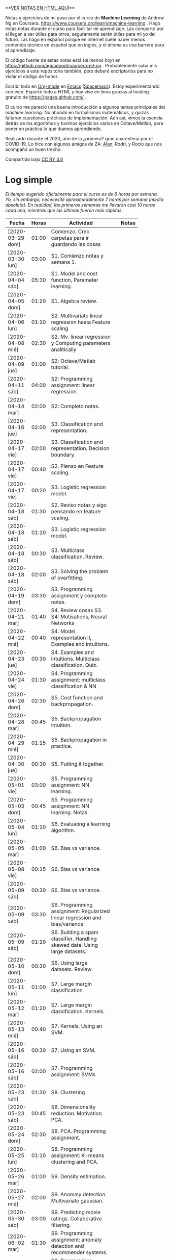 #+STARTUP: align shrink indent

**[[https://aguadopd.github.io/coursera-ml-ng/][VER NOTAS EN HTML AQUÍ]]**

Notas y ejercicios de mi paso por el curso de *Machine Learning* de Andrew Ng en Coursera. https://www.coursera.org/learn/machine-learning . Hago estas notas durante el curso para facilitar mi aprendizaje. Las comparto por si llegan a ser útiles para otros; seguramente serán útiles para mi yo del futuro. Las hago en español porque en internet suele haber menos contenido técnico en español que en inglés, y el idioma es una barrera para el aprendizaje.


El código fuente de estas notas está (/al menos hoy/) en https://github.com/aguadopd/coursera-ml-ng . Probablemente suba mis ejercicios a este repositorio también, pero deberé encriptarlos para no violar el código de honor.

Escribí todo en [[https://orgmode.org/][Org-mode]] en [[https://www.gnu.org/software/emacs/][Emacs]] ([[https://www.spacemacs.org/][Spacemacs]]). Estoy experimentando con esto. Exporté todo a HTML y hoy vive en línea gracias al hosting gratuito de https://pages.github.com/ .

El curso me pareció una buena introducción a algunos temas principales del /machine learning/. No ahondó en formalismos matemáticos, y quizás faltaron cuestiones prácticas de implementación. Aún así, vimos la esencia detrás de los algoritmos y tuvimos ejercicios varios en Octave/Matlab, para poner en práctica lo que ibamos aprendiendo.

Realizado durante el 2020, año de la ¿primera? gran cuarentena por el COVID-19. Lo hice con algunos amigos de ZA: [[https://github.com/aelkin/ml-ng-course][Alan]], Rodri, y Rocío que nos acompañó un buen trecho.

Compartido bajo [[https://creativecommons.org/licenses/by/4.0/legalcode][CC BY 4.0]]

* Log simple

/El tiempo sugerido oficialmente para el curso es de 6 horas por semana. Yo, sin embargo, nececesité aproximadamente 7 horas por semana (media absoluta). En realidad, las primeras semanas me llevaron casi 10 horas cada una, mientras que las últimas fueron más rápidas/.

| Fecha            | Horas | Actividad                                                                    |   | Notas |
|                  |       | <20>                                                                         |   |       |
|------------------+-------+------------------------------------------------------------------------------+---+-------|
| [2020-03-29 dom] | 01:00 | Comienzo. Creo carpetas para ir guardando las cosas                          |   |       |
| [2020-03-30 lun] | 03:00 | S1. Comienzo notas y semana 1.                                               |   |       |
| [2020-04-04 sáb] | 05:30 | S1. Model and cost function, Parameter learning.                             |   |       |
| [2020-04-05 dom] | 01:20 | S1. Algebra review.                                                          |   |       |
| [2020-04-06 lun] | 01:10 | S2. Multivariate linear regression hasta Feature scaling                     |   |       |
| [2020-04-08 mié] | 02:30 | S2. Mv. linear regression y Computing parameters analitically                |   |       |
| [2020-04-09 jue] | 01:00 | S2: Octave/Matlab tutorial.                                                  |   |       |
| [2020-04-11 sáb] | 04:00 | S2: Programming assignment: linear regression.                               |   |       |
| [2020-04-14 mar] | 02:00 | S2: Completo notas.                                                          |   |       |
| [2020-04-16 jue] | 02:00  | S3. Classification and representation.                                       |   |       |
| [2020-04-17 vie] | 02:00 | S3. Classification and representation. Decision boundary.                    |   |       |
| [2020-04-17 vie] | 00:40 | S2. Pienso en Feature scaling.                                               |   |       |
| [2020-04-17 vie] | 00:20 | S3. Logistic regression model.                                               |   |       |
| [2020-04-18 sáb] | 01:30 | S2. Reviso notas y sigo pensando en feature scaling.                         |   |       |
| [2020-04-18 sáb] | 01:10 | S3. Logistic regression model.                                               |   |       |
| [2020-04-18 sáb] | 00:30 | S3. Multiclass classification. Review.                                       |   |       |
| [2020-04-18 sáb] | 02:00 | S3. Solving the problem of overfitting.                                      |   |       |
| [2020-04-19 dom] | 03:30 | S3. Programming assignment y completo notas.                                 |   |       |
| [2020-04-21 mar] | 01:40 | S4. Review cosas S3. S4: Motivations, Neural Networks                        |   |       |
| [2020-04-22 mié] | 00:40 | S4. Model representation II, Examples and intuitions.                        |   |       |
| [2020-04-23 jue] | 00:30 | S4. Examples and intuitions. Multiclass classification. Quiz.                |   |       |
| [2020-04-24 vie] | 01:30 | S4. Programming assignment: multiclass classification & NN                   |   |       |
| [2020-04-26 dom] | 02:30 | S5. Cost function and backpropagation.                                       |   |       |
| [2020-04-28 mar] | 00:45 | S5. Backpropagation intuition.                                               |   |       |
| [2020-04-29 mié] | 01:15 | S5. Backpropagation in practice.                                             |   |       |
| [2020-04-30 jue] | 00:30 | S5. Putting it together.                                                     |   |       |
| [2020-05-01 vie] | 03:00 | S5. Programming assignment: NN learning.                                     |   |       |
| [2020-05-03 dom] | 00:45 | S5. Programming assignment: NN learning. Notas.                              |   |       |
| [2020-05-04 lun] | 01:10 | S6. Evaluating a learning algorithm.                                         |   |       |
| [2020-05-05 mar] | 01:00 | S6. Bias vs variance.                                                        |   |       |
| [2020-05-08 vie] | 00:15 | S6. Bias vs variance.                                                        |   |       |
| [2020-05-09 sáb] | 00:30 | S6. Bias vs variance.                                                        |   |       |
| [2020-05-09 sáb] | 03:30 | S6. Programming assignment: Regularized linear regression and bias/variance. |   |       |
| [2020-05-09 sáb] | 01:10 | S6. Building a spam classifier. Handling skewed data. Using large datasets.  |   |       |
| [2020-05-10 dom] | 00:30 | S6. Using large datasets. Review.                                            |   |       |
| [2020-05-11 lun] | 01:00 | S7. Large margin classification.                                             |   |       |
| [2020-05-12 mar] | 01:20 | S7. Large margin classification. Kernels.                                    |   |       |
| [2020-05-13 mié] | 00:40 | S7. Kernels. Using an SVM.                                                   |   |       |
| [2020-05-16 sáb] | 00:30 | S7. Using an SVM.                                                            |   |       |
| [2020-05-16 sáb] | 02:00 | S7. Programming assignment: SVMs                                             |   |       |
| [2020-05-23 sáb] | 01:30 | S8. Clustering                                                               |   |       |
| [2020-05-23 sáb] | 00:45 | S8. Dimensionality reduction. Motivation. PCA.                               |   |       |
| [2020-05-24 dom] | 02:30 | S8. PCA. Programming assignment.                                             |   |       |
| [2020-05-25 lun] | 01:10 | S8. Programming assignment: K-means clustering and PCA.                      |   |       |
| [2020-05-26 mar] | 01:00 | S9. Density estimation.                                                      |   |       |
| [2020-05-27 mié] | 02:00 | S9. Anomaly detection. Multivariate gaussian.                                |   |       |
| [2020-05-30 sáb] | 03:00 | S9. Predicting movie ratings. Collaborative filtering.                       |   |       |
| [2020-06-02 mar] | 01:30 | S9. Programming assignment: anomaly detection and recommender systems.       |   |       |
| [2020-06-03 mié] | 00:30 | S9. Programming assignment: anomaly detection and recommender systems.       |   |       |
| [2020-06-03 mié] | 00:10 | S10. Learning with large datasets.                                           |   |       |
| [2020-06-04 jue] | 00:30 | S10. Stochastic gradient descent.                                            |   |       |
| [2020-06-05 vie] | 00:40 | S10. Online learning.                                                        |   |       |
| [2020-06-06 sáb] | 00:45 | S10. Map reduce and data parallelism. Review.                                |   |       |
| [2020-06-08 lun] | 00:30 | S11. OCR. Sliding windows.                                                   |   |       |
| [2020-06-10 mié] | 01:20 | S11. Getting lots of data. Ceiling analysis. Quiz. Conclusion.               |   |       |
|------------------+-------+------------------------------------------------------------------------------+---+-------|
|                  | 79:40 |                                                                              |   |       |
#+TBLFM: $2=vsum(@2..@-1);U


